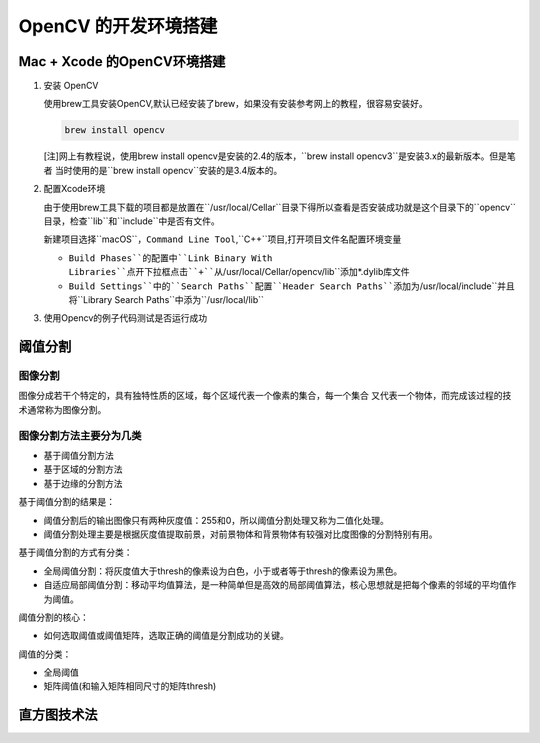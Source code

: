 =====================
OpenCV 的开发环境搭建
=====================


Mac \+ Xcode 的OpenCV环境搭建
-----------------------------

1. 安装 OpenCV
   
   使用brew工具安装OpenCV,默认已经安装了brew，如果没有安装参考网上的教程，很容易安装好。
   
   .. code-block:: shell
   
       brew install opencv 

   [注]网上有教程说，使用brew install opencv是安装的2.4的版本，``brew install opencv3``是安装3.x的最新版本。但是笔者
   当时使用的是``brew install opencv``安装的是3.4版本的。

2. 配置Xcode环境
   
   由于使用brew工具下载的项目都是放置在``/usr/local/Cellar``目录下得所以查看是否安装成功就是这个目录下的``opencv``目录，检查``lib``和``include``中是否有文件。

   新建项目选择``macOS``，``Command Line Tool``,``C++``项目,打开项目文件名配置环境变量

   + ``Build Phases``的配置中``Link Binary With Libraries``点开下拉框点击``+``从``/usr/local/Cellar/opencv/lib``添加\*.dylib库文件
   + ``Build Settings``中的``Search Paths``配置``Header Search Paths``添加为``/usr/local/include``并且将``Library Search Paths``中添为``/usr/local/lib``

3. 使用Opencv的例子代码测试是否运行成功  


阈值分割
--------

图像分割
""""""""

图像分成若干个特定的，具有独特性质的区域，每个区域代表一个像素的集合，每一个集合
又代表一个物体，而完成该过程的技术通常称为图像分割。

图像分割方法主要分为几类
""""""""""""""""""""""""

- 基于阈值分割方法
- 基于区域的分割方法
- 基于边缘的分割方法

基于阈值分割的结果是：

- 阈值分割后的输出图像只有两种灰度值：255和0，所以阈值分割处理又称为二值化处理。
- 阈值分割处理主要是根据灰度值提取前景，对前景物体和背景物体有较强对比度图像的分割特别有用。

基于阈值分割的方式有分类：

- 全局阈值分割：将灰度值大于thresh的像素设为白色，小于或者等于thresh的像素设为黑色。
- 自适应局部阈值分割：移动平均值算法，是一种简单但是高效的局部阈值算法，核心思想就是把每个像素的邻域的平均值作为阈值。

阈值分割的核心：

- 如何选取阈值或阈值矩阵，选取正确的阈值是分割成功的关键。

阈值的分类：

- 全局阈值
- 矩阵阈值(和输入矩阵相同尺寸的矩阵thresh)

直方图技术法
------------

